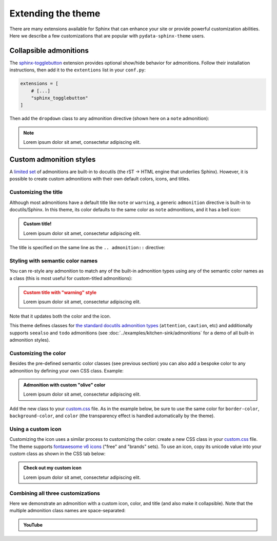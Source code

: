 ===================
Extending the theme
===================

There are many extensions available for Sphinx that can enhance your site or provide powerful customization abilities. Here we describe a few customizations that are popular with ``pydata-sphinx-theme`` users.

Collapsible admonitions
=======================

The `sphinx-togglebutton <https://sphinx-togglebutton.readthedocs.io/en/latest/>`__ extension provides optional show/hide behavior for admonitions. Follow their installation instructions, then add it to the ``extentions`` list in your ``conf.py``:

.. code:: python

    extensions = [
        # [...]
        "sphinx_togglebutton"
    ]

Then add the ``dropdown`` class to any admonition directive (shown here on a ``note`` admonition):

.. begin-example-dropdown
.. note::
    :class: dropdown

    Lorem ipsum dolor sit amet, consectetur adipiscing elit.
.. end-example-dropdown

.. tab-set::

    .. tab-item:: rst

        .. include:: ./extending.rst
            :start-after: begin-example-dropdown
            :end-before: .. end-example-dropdown
            :code: rst
            :class: highlight-rst


Custom admonition styles
========================

A `limited set <https://docutils.sourceforge.io/docs/ref/rst/directives.html#admonitions>`__ of admonitions are built-in to docutils (the rST → HTML engine that underlies Sphinx). However, it is possible to create custom admonitions with their own default colors, icons, and titles.


Customizing the title
---------------------

Although most admonitions have a default title like ``note`` or ``warning``, a generic ``admonition`` directive is built-in to docutils/Sphinx. In this theme, its color defaults to the same color as ``note`` admonitions, and it has a bell icon:

.. begin-example-title
.. admonition:: Custom title!

    Lorem ipsum dolor sit amet, consectetur adipiscing elit.
.. end-example-title

The title is specified on the same line as the ``.. admonition::`` directive:

.. tab-set::

    .. tab-item:: rst

        .. include:: ./extending.rst
            :start-after: begin-example-title
            :end-before: .. end-example-title
            :code: rst
            :class: highlight-rst


Styling with semantic color names
---------------------------------

You can re-style any admonition to match any of the built-in admonition types using any of the semantic color names as a class (this is most useful for custom-titled admonitions):

.. begin-example-semantic
.. admonition:: Custom title with "warning" style
    :class: warning

    Lorem ipsum dolor sit amet, consectetur adipiscing elit.
.. end-example-semantic

Note that it updates both the color and the icon.

.. tab-set::

    .. tab-item:: rst

        .. include:: ./extending.rst
            :start-after: begin-example-semantic
            :end-before: .. end-example-semantic
            :code: rst
            :class: highlight-rst

This theme defines classes for `the standard docutils admonition types <https://docutils.sourceforge.io/docs/ref/rst/directives.html#admonitions>`__ (``attention``, ``caution``, etc) and additionally supports ``seealso`` and ``todo`` admonitions (see :doc:`../examples/kitchen-sink/admonitions` for a demo of all built-in admonition styles).


Customizing the color
---------------------

Besides the pre-defined semantic color classes (see previous section) you can also add a bespoke color to any admonition by defining your own CSS class. Example:

.. begin-example-color
.. admonition:: Admonition with custom "olive" color
    :class: admonition-olive

    Lorem ipsum dolor sit amet, consectetur adipiscing elit.
.. end-example-color

Add the new class to your `custom.css <https://www.sphinx-doc.org/en/master/usage/configuration.html#confval-html_css_files>`__ file. As in the example below, be sure to use the same color for ``border-color``, ``background-color``, and ``color`` (the transparency effect is handled automatically by the theme).

.. tab-set::

    .. tab-item:: rst

        .. include:: ./extending.rst
            :start-after: begin-example-color
            :end-before: .. end-example-color
            :code: rst
            :class: highlight-rst

    .. tab-item:: css

        .. include:: ../_static/custom.css
            :start-after: begin-custom-color
            :end-before: /* end-custom-color
            :code: css
            :class: highlight-css


Using a custom icon
-------------------

Customizing the icon uses a similar process to customizing the color: create a new CSS class in your `custom.css <https://www.sphinx-doc.org/en/master/usage/configuration.html#confval-html_css_files>`__ file. The theme supports `fontawesome v6 icons <https://fontawesome.com/v6/search?o=r&m=free&f=brands>`__ ("free" and "brands" sets). To use an icon, copy its unicode value into your custom class as shown in the CSS tab below:

.. begin-example-icon
.. admonition:: Check out my custom icon
    :class: admonition-icon

    Lorem ipsum dolor sit amet, consectetur adipiscing elit.
.. end-example-icon

.. tab-set::

    .. tab-item:: rst

        .. include:: ./extending.rst
            :start-after: begin-example-icon
            :end-before: .. end-example-icon
            :code: rst
            :class: highlight-rst

    .. tab-item:: css

        .. include:: ../_static/custom.css
            :start-after: begin-custom-icon
            :end-before: /* end-custom-icon
            :code: css
            :class: highlight-css


Combining all three customizations
----------------------------------

Here we demonstrate an admonition with a custom icon, color, and title (and also make it collapsible). Note that the multiple admonition class names are space-separated:

.. begin-example-youtube
.. admonition:: YouTube
    :class: dropdown admonition-youtube

    ..  youtube:: dQw4w9WgXcQ
.. end-example-youtube

.. tab-set::

    .. tab-item:: rst

        .. include:: ./extending.rst
            :start-after: begin-example-youtube
            :end-before: .. end-example-youtube
            :code: rst
            :class: highlight-rst

    .. tab-item:: css

        .. include:: ../_static/custom.css
            :start-after: begin-custom-youtube
            :end-before: /* end-custom-youtube
            :code: css
            :class: highlight-css
